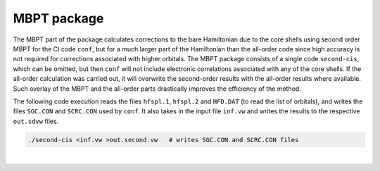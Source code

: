 MBPT package
------------

The MBPT part of the package calculates corrections to the bare Hamiltonian due to the core shells using second order MBPT for the CI code ``conf``, but for a much larger part of the Hamiltonian than the all-order code since high accuracy is not required for corrections associated with higher orbitals.  
The MBPT package consists of a single code ``second-cis``, which can be omitted, but then ``conf`` will not include electronic correlations associated with any of the core shells. If the all-order calculation was carried out, it will overwrite the second-order results with the all-order results where available. Such overlay of the MBPT and the all-order parts drastically improves the efficiency of the method.

The following code execution reads the files ``hfspl.1``, ``hfspl.2`` and ``HFD.DAT`` (to read the list of orbitals), and writes the files ``SGC.CON`` and ``SCRC.CON`` used by ``conf``. It also takes in the input file ``inf.vw`` and writes the results to the respective ``out.sdvw`` files.

.. code-block:: 

 	./second-cis <inf.vw >out.second.vw   # writes SGC.CON and SCRC.CON files

.. collapse:: Click here to see a description of inf.vw

	.. code-block:: 

		12             	 # ncore - number of core shells 
		1 -1           	 # n and kappa of the core shells
		2 -1
		2  1
		2 -2
		3 -1
		3  1
		3 -2
		3  2
		3 -3
		4 -1
		4  1
		4 -2
		35  5   		 # nmax and lmax in correlation diagram summations   
		195				 # Nmax  (max_orb) # of orbitals (from BASS.INPT) for how many Sigmas to calculate
		3				 # Lmax (lvmax) for how many Sigmas to calculate, supersedes Nmax. Maybe best to set to 4 when 4f is 	important
		 9				 # Kmax (kvmax) for higest partial wave for Sigma2 S_Kmax(ijkl). May increase for f shell cases
		 195 100 		 # nav1 nav - maximum average of orbitals to calculate Sigma for nav1=(i+j)/2 for Sigma(ij) and nav=(i+j	+k+l)/4 for Sigma_K(ijkl)
		0      			 # if just second order, 1 to read all-order input from PAIR.VW and sigma1
		1     			 # kval, set the same as in the all-order, see explanations of inf.aov

		==============================================================
		Additional explanations about Sigma_1 and Sigma_2 restrictions:
		(1) Put the first number (Sigma 1) to be the last orbital you plan to list in ADD.INP. 
		Look up the number in BASS.INP and add the number of core shells. 
		Here, the last orbital to be included in conf is 21d5/2, so the number is 195. 
		Example: Last orbital in BASS.INP:
		183  2.1201  3  2.1201      # Here, the last orbital to be included in conf is 21d5/2, so the number is 183+12 = 195
		Note: this is inputted twice, keep it the same. 
		(2) Set 100 as the second value. This was tested a while ago, can increase.

|